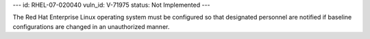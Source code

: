 ---
id: RHEL-07-020040
vuln_id: V-71975
status: Not Implemented
---

The Red Hat Enterprise Linux operating system must be configured so that designated personnel are notified if baseline configurations are changed in an unauthorized manner.
